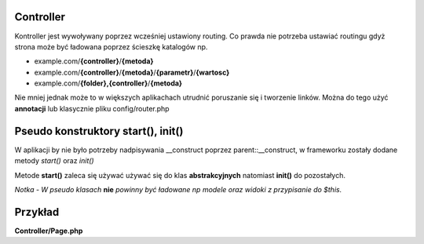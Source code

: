 .. meta::
   :description: Overview Controller - Dframe Framework
   :keywords: dframe framework, controller, php, php7, php5

Controller
---------
Kontroller jest wywoływany poprzez wcześniej ustawiony routing. Co prawda nie potrzeba ustawiać routingu gdyż strona może być ładowana poprzez 
ścieszkę katalogów np. 

* example.com/**{controller}**/**{metoda}** 
* example.com/**{controller}**/**{metoda}**/**{parametr}**/**{wartosc}**
* example.com/**{folder},{controller}**/**{metoda}**

Nie mniej jednak może to w większych aplikachach utrudnić poruszanie się i tworzenie linków. Można do tego użyć **annotacji** lub klasycznie 
pliku config/router.php

Pseudo konstruktory start(), init()
---------

W aplikacji by nie było potrzeby nadpisywania __construct poprzez parent::__construct, w frameworku zostały dodane metody 
*start()* oraz *init()*


Metode **start()** zaleca się używać używać się do klas **abstrakcyjnych** natomiast **init()** do pozostałych. 

*Notka - W pseudo klasach* **nie** *powinny być ładowane np modele oraz widoki z przypisanie do $this.*


Przykład
---------


**Controller/Page.php**

.. customLi:: myTabs
 :annotation: annotation
 :php: active/php

  .. code-block:: php

    <?php

    namespace Controller;
    
    use Dframe\Controller;
    
    class PageController extends Controller
    {
    
        /**
         * @Route("/page/index", name="test/test")
         */
        public function index()
        {
            echo $this->router->makeUrl('docs/:docsId?docsId=23');
            return;
        }
    
        /**
         * Route("/docs/[docs]", name="docs/:docs")
         *
         * @return mixed
         */
        public function docs()
        {
    
            if (!isset($_GET['docsId'])) {
                return $this->router->redirect('error/:code?code=404');
            }
        }
    
        /**
         * @Route("/error/[code]", name="error/:code")
         *
         * @param string $status
         *
         * @return mixed
         */
        public function error($status = '404')
        {
            $routerCodes = $this->router->response();
    
            if (!array_key_exists($status, $routerCodes::$code)) {
                return $this->router->redirect('error/:code?code=500');
            }
    
            $view = $this->loadView('index');
            $smartyConfig = Config::load('view/smarty');
    
            $patchController = $smartyConfig->get('setTemplateDir', APP_DIR . 'View/templates') . '/ errors/' . htmlspecialchars($status) . $smartyConfig->get('fileExtension', '.html.php');
    
            if (!file_exists($patchController)) {
                return $this->router->redirect('error/:code?code=404');
            }
    
            $view->assign('error', $routerCodes::$code[$status]);
            $view->render('errors/' . htmlspecialchars($status));
        }
    }
    

  next


  **Config/router.php**

  .. code-block:: php

    /* ... */
    'page/index' => [
        'page/index', 
        'task=page&action=index'
    ],
    'docs/:docs' => [
        'docs/[docs]/', 
        'task=page&action=docs&docs=[docs]'
    ],
    'error/:code' => [
        'error/[code]/', 
        'task=page&action=error&code=[code]'
    ],
    /* ... */
         

  **Controller/page.php**

  .. code-block:: php

    <?php
    
    namespace Controller;
    
    use Dframe\Controller;
    
    class PageController extends Controller
    {
    
        /**
         * @return void
         */
        public function index()
        {
            echo $this->router->makeUrl('docs/:docsId?docsId=23');
            return;
        }
    
        /**
         * @return mixed
         */
        public function docs()
        {
    
            if (!isset($_GET['docsId'])) {
                return $this->router->redirect('error/:code?code=404');
            }
        }
    
        /**
         * @param string $status
         * @return mixed
         */
        public function error($status = '404')
        {
            $routerCodes = $this->router->response();
    
            if (!array_key_exists($status, $routerCodes::$code)) {
                return $this->router->redirect('error/:code?code=500');
            }
    
            $view = $this->loadView('index');
            $smartyConfig = Config::load('view/smarty');
    
            $patchController = $smartyConfig->get('setTemplateDir', APP_DIR . 'View/templates') . '/errors/' . htmlspecialchars($status) . $smartyConfig->get('fileExtension', '.html.php');
    
            if (!file_exists($patchController)) {
                return $this->router->redirect('error/:code?code=404');
            }
    
            $view->assign('error', $routerCodes::$code[$status]);
            $view->render('errors/' . htmlspecialchars($status));
        }
    }
    
    
